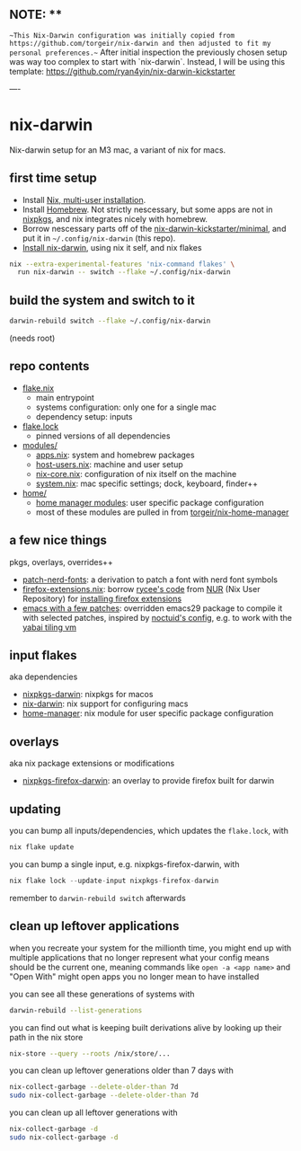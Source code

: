 ** NOTE: **

~~This Nix-Darwin configuration was initially copied from https://github.com/torgeir/nix-darwin and then adjusted to fit my personal preferences.~~
After initial inspection the previously chosen setup was way too complex to start with `nix-darwin`.
Instead, I will be using this template: https://github.com/ryan4yin/nix-darwin-kickstarter

----

* nix-darwin

Nix-darwin setup for an M3 mac, a variant of nix for macs.

** first time setup

- Install [[https://nixos.org/download.html#nix-install-macos][Nix, multi-user installation]].
- Install [[https://brew.sh/][Homebrew]]. Not strictly nescessary, but some apps are not in [[https://search.nixos.org/packages][nixpkgs]], and nix integrates nicely with homebrew.
- Borrow nescessary parts off of the [[https://github.com/ryan4yin/nix-darwin-kickstarter/tree/main/minimal][nix-darwin-kickstarter/minimal]], and put it in =~/.config/nix-darwin= (this repo).
- [[https://github.com/LnL7/nix-darwin/blob/master/README.md#step-2-installing-nix-darwin][Install nix-darwin]], using nix it self, and nix flakes

#+begin_src sh
nix --extra-experimental-features 'nix-command flakes' \
  run nix-darwin -- switch --flake ~/.config/nix-darwin
#+end_src

** build the system and switch to it

#+begin_src sh
darwin-rebuild switch --flake ~/.config/nix-darwin
#+end_src

(needs root)

** repo contents

- [[./flake.nix][flake.nix]]
  - main entrypoint
  - systems configuration: only one for a single mac
  - dependency setup: inputs
- [[./flake.lock][flake.lock]]
  - pinned versions of all dependencies
- [[./modules/][modules/]]
  - [[./modules/apps.nix][apps.nix]]: system and homebrew packages
  - [[./modules/host-users.nix][host-users.nix]]: machine and user setup
  - [[./modules/nix-core.nix][nix-core.nix]]: configuration of nix itself on the machine
  - [[./modules/system.nix][system.nix]]: mac specific settings; dock, keyboard, finder++
- [[./home/][home/]]
  - [[https://nixos.wiki/wiki/Home_Manager][home manager modules]]: user specific package configuration
  - most of these modules are pulled in from [[https://github.com/torgeir/nix-home-manager][torgeir/nix-home-manager]]

** a few nice things

pkgs, overlays, overrides++

- [[./pkgs/patch-nerd-fonts/default.nix][patch-nerd-fonts]]: a derivation to patch a font with nerd font symbols
- [[https://github.com/torgeir/nix-darwin/blob/095913bf96cfcf29c42992ac7d85776097f015b3/home/firefox-extensions.nix#L3C20-L15][firefox-extensions.nix]]: borrow [[https://github.com/nix-community/nur-combined/blob/master/repos/rycee/pkgs/firefox-addons/default.nix#L5-L23][rycee's code]] from [[https://nur.nix-community.org/][NUR]] (Nix User Repository) for [[https://github.com/torgeir/nix-darwin/blob/095913bf96cfcf29c42992ac7d85776097f015b3/home/firefox-extensions.nix#L18-L78][installing firefox extensions]]
- [[https://github.com/torgeir/nix-home-manager/blob/acd92c3c200328db16168e0f50173859c5aada5f/modules/emacs.nix][emacs with a few patches]]: overridden emacs29 package to compile it with selected patches, inspired by [[https://github.com/noctuid/dotfiles/blob/30f615d0a8aed54cb21c9a55fa9c50e5a6298e80/nix/overlays/emacs.nix#L26][noctuid's config]], e.g. to work with the [[https://github.com/koekeishiya/yabai][yabai tiling vm]]

** input flakes

aka dependencies

- [[https://github.com/nixos/nixpkgs/tree/nixpkgs-23.11-darwin][nixpkgs-darwin]]: nixpkgs for macos
- [[https://github.com/LnL7/nix-darwin/][nix-darwin]]: nix support for configuring macs
- [[https://github.com/nix-community/home-manager/tree/release-23.11][home-manager]]: nix module for user specific package configuration

** overlays

aka nix package extensions or modifications

- [[https://github.com/bandithedoge/nixpkgs-firefox-darwin/][nixpkgs-firefox-darwin]]: an overlay to provide firefox built for darwin

** updating

you can bump all inputs/dependencies, which updates the =flake.lock=, with

#+begin_src nix
nix flake update
#+end_src

you can bump a single input, e.g. nixpkgs-firefox-darwin, with

#+begin_src nix
nix flake lock --update-input nixpkgs-firefox-darwin
#+end_src

remember to =darwin-rebuild switch= afterwards

** clean up leftover applications

when you recreate your system for the millionth time, you might end up with multiple applications that no longer represent what your config means should be the current one, meaning commands like =open -a <app name>= and "Open With" might open apps you no longer mean to have installed

you can see all these generations of systems with

#+begin_src sh
darwin-rebuild --list-generations
#+end_src

you can find out what is keeping built derivations alive by looking up their path in the nix store

#+begin_src sh :noeval
nix-store --query --roots /nix/store/...
#+end_src

you can clean up leftover generations older than 7 days with

#+begin_src sh :noeval
nix-collect-garbage --delete-older-than 7d
sudo nix-collect-garbage --delete-older-than 7d
#+end_src

you can clean up all leftover generations with

#+begin_src sh :noeval
nix-collect-garbage -d
sudo nix-collect-garbage -d
#+end_src
